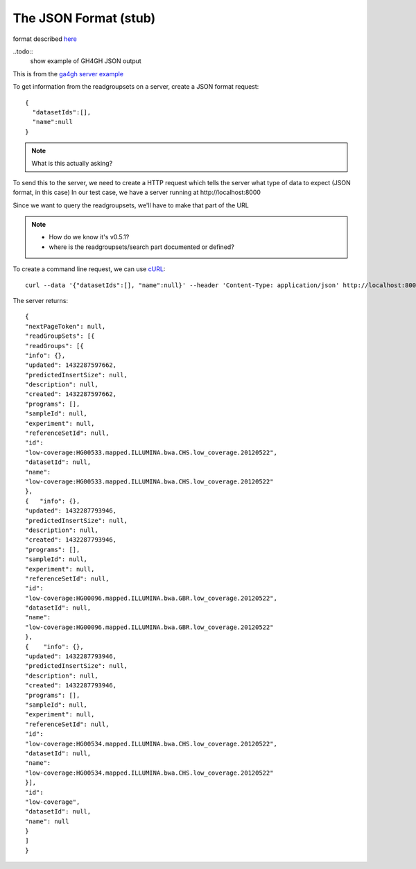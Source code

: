 .. _json:

**********************
The JSON Format	(stub)
**********************

format described `here <http://json.org/example>`_

..todo::
   show example of GH4GH JSON output

This is from the `ga4gh server example`_

.. _ga4gh server example: http://ga4gh-reference-implementation.readthedocs.org/en/stable/demo.html#demo

To get information from the readgroupsets on a server, create a JSON format request::

    {
      "datasetIds":[], 
      "name":null
    }

.. note::
    What is this actually asking?

To send this to the server, we need to create a HTTP request which tells the server what type of
data to expect (JSON format, in this case)
In our test case, we have a server running at \http://localhost:8000

Since we want to query the readgroupsets, we'll have to make that part of the URL

.. note::
     * How do we know it's v0.5.1?
     * where is the readgroupsets/search part documented or defined?

To create a command line request, we can use `cURL <http://curl.haxx.se/>`_::

    curl --data '{"datasetIds":[], "name":null}' --header 'Content-Type: application/json' http://localhost:8000/v0.5.1/readgroupsets/search

The server returns::

    {
    "nextPageToken": null,
    "readGroupSets": [{
    "readGroups": [{
    "info": {}, 
    "updated": 1432287597662, 
    "predictedInsertSize": null, 
    "description": null, 
    "created": 1432287597662, 
    "programs": [], 
    "sampleId": null, 
    "experiment": null,
    "referenceSetId": null,
    "id":
    "low-coverage:HG00533.mapped.ILLUMINA.bwa.CHS.low_coverage.20120522",
    "datasetId": null,
    "name":
    "low-coverage:HG00533.mapped.ILLUMINA.bwa.CHS.low_coverage.20120522"
    }, 
    {   "info": {},
    "updated": 1432287793946,
    "predictedInsertSize": null,
    "description": null,
    "created": 1432287793946,
    "programs": [],
    "sampleId": null,
    "experiment": null,
    "referenceSetId": null,
    "id":
    "low-coverage:HG00096.mapped.ILLUMINA.bwa.GBR.low_coverage.20120522",
    "datasetId": null,
    "name":
    "low-coverage:HG00096.mapped.ILLUMINA.bwa.GBR.low_coverage.20120522"
    }, 
    {    "info": {},
    "updated": 1432287793946,
    "predictedInsertSize": null,
    "description": null,
    "created": 1432287793946,
    "programs": [],
    "sampleId": null,
    "experiment": null,
    "referenceSetId": null,
    "id":
    "low-coverage:HG00534.mapped.ILLUMINA.bwa.CHS.low_coverage.20120522",
    "datasetId": null,
    "name":
    "low-coverage:HG00534.mapped.ILLUMINA.bwa.CHS.low_coverage.20120522"
    }],
    "id":
    "low-coverage",
    "datasetId": null,
    "name": null
    }
    ]
    }



